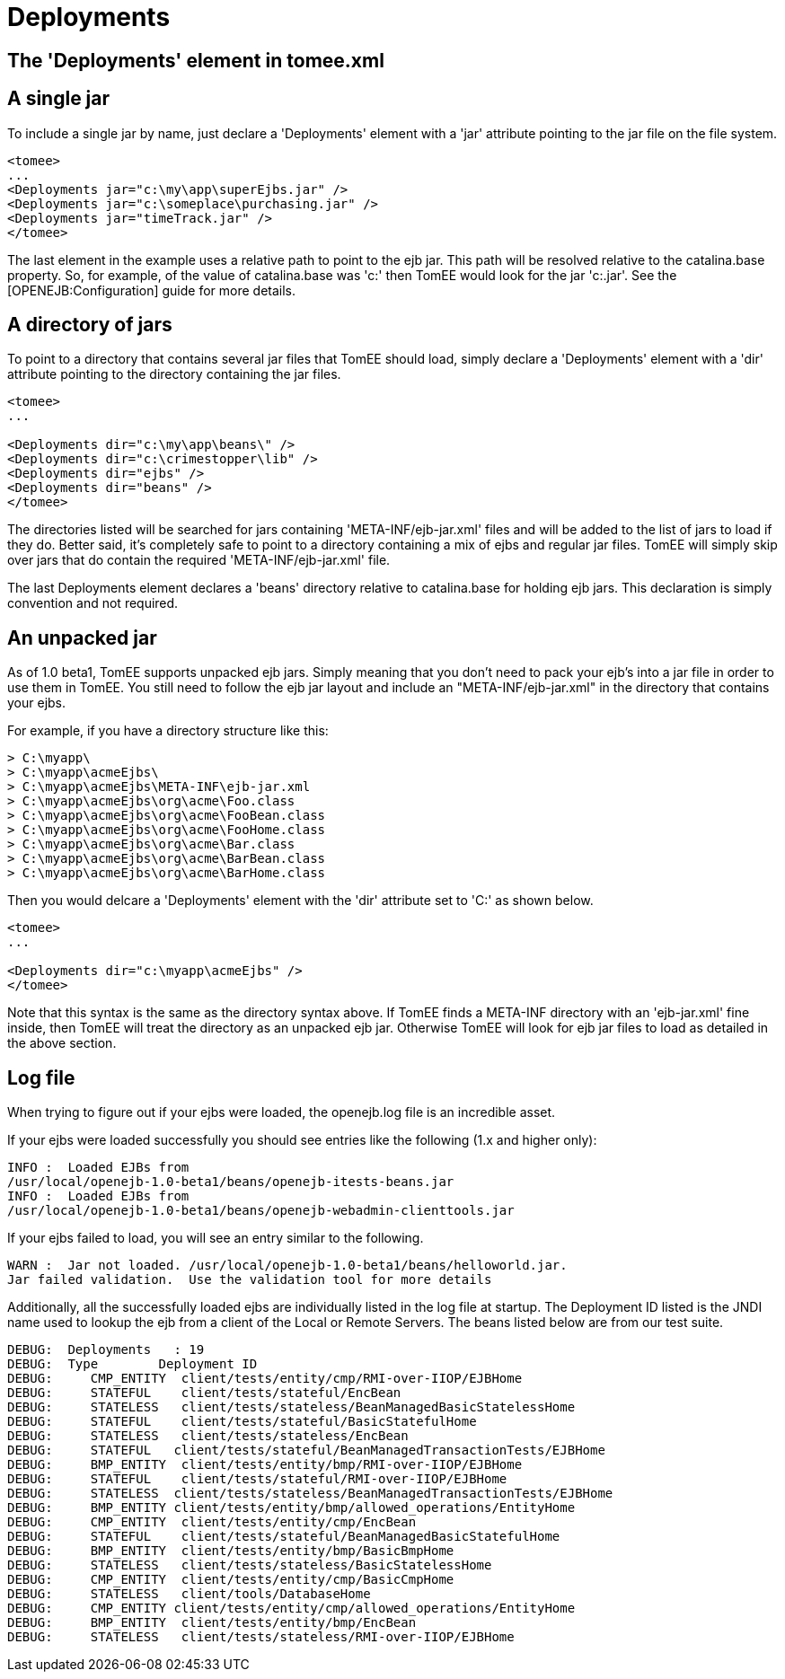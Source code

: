 = Deployments
:index-group: Configuration
:jbake-date: 2018-12-05
:jbake-type: page
:jbake-status: published


== The 'Deployments' element in tomee.xml

== A single jar

To include a single jar by name, just declare a 'Deployments' element
with a 'jar' attribute pointing to the jar file on the file system.

[source,xml]
----
<tomee>
...
<Deployments jar="c:\my\app\superEjbs.jar" />
<Deployments jar="c:\someplace\purchasing.jar" />
<Deployments jar="timeTrack.jar" />
</tomee>
----

The last element in the example uses a relative path to point to the ejb
jar. This path will be resolved relative to the catalina.base property.
So, for example, of the value of catalina.base was 'c:' then TomEE
would look for the jar 'c:.jar'. See the [OPENEJB:Configuration] guide
for more details.

== A directory of jars

To point to a directory that contains several jar files that TomEE
should load, simply declare a 'Deployments' element with a 'dir'
attribute pointing to the directory containing the jar files.

[source,xml]
----
<tomee>
...

<Deployments dir="c:\my\app\beans\" />
<Deployments dir="c:\crimestopper\lib" />
<Deployments dir="ejbs" />
<Deployments dir="beans" />
</tomee>
----

The directories listed will be searched for jars containing
'META-INF/ejb-jar.xml' files and will be added to the list of jars to
load if they do. Better said, it's completely safe to point to a
directory containing a mix of ejbs and regular jar files. TomEE will
simply skip over jars that do contain the required
'META-INF/ejb-jar.xml' file.

The last Deployments element declares a 'beans' directory relative to
catalina.base for holding ejb jars. This declaration is simply convention
and not required.

== An unpacked jar

As of 1.0 beta1, TomEE supports unpacked ejb jars. Simply meaning that
you don't need to pack your ejb's into a jar file in order to use them
in TomEE. You still need to follow the ejb jar layout and include an
"META-INF/ejb-jar.xml" in the directory that contains your ejbs.

For example, if you have a directory structure like this:

[source,java]
----
> C:\myapp\
> C:\myapp\acmeEjbs\
> C:\myapp\acmeEjbs\META-INF\ejb-jar.xml
> C:\myapp\acmeEjbs\org\acme\Foo.class
> C:\myapp\acmeEjbs\org\acme\FooBean.class
> C:\myapp\acmeEjbs\org\acme\FooHome.class
> C:\myapp\acmeEjbs\org\acme\Bar.class
> C:\myapp\acmeEjbs\org\acme\BarBean.class
> C:\myapp\acmeEjbs\org\acme\BarHome.class
----

Then you would delcare a 'Deployments' element with the 'dir' attribute
set to 'C:' as shown below.

[source,xml]
----
<tomee>
...

<Deployments dir="c:\myapp\acmeEjbs" />
</tomee>
----

Note that this syntax is the same as the directory syntax above. If
TomEE finds a META-INF directory with an 'ejb-jar.xml' fine inside,
then TomEE will treat the directory as an unpacked ejb jar. Otherwise
TomEE will look for ejb jar files to load as detailed in the above
section.

== Log file

When trying to figure out if your ejbs were loaded, the openejb.log file
is an incredible asset.

If your ejbs were loaded successfully you should see entries like the
following (1.x and higher only):

[source,properties]
----
INFO :  Loaded EJBs from
/usr/local/openejb-1.0-beta1/beans/openejb-itests-beans.jar
INFO :  Loaded EJBs from
/usr/local/openejb-1.0-beta1/beans/openejb-webadmin-clienttools.jar
----

If your ejbs failed to load, you will see an entry similar to the
following.

[source,properties]
----
WARN :  Jar not loaded. /usr/local/openejb-1.0-beta1/beans/helloworld.jar.
Jar failed validation.  Use the validation tool for more details
----

Additionally, all the successfully loaded ejbs are individually listed
in the log file at startup. The Deployment ID listed is the JNDI name
used to lookup the ejb from a client of the Local or Remote Servers. The
beans listed below are from our test suite.

[source,properties]
----
DEBUG:  Deployments   : 19
DEBUG:  Type        Deployment ID
DEBUG:     CMP_ENTITY  client/tests/entity/cmp/RMI-over-IIOP/EJBHome
DEBUG:     STATEFUL    client/tests/stateful/EncBean
DEBUG:     STATELESS   client/tests/stateless/BeanManagedBasicStatelessHome
DEBUG:     STATEFUL    client/tests/stateful/BasicStatefulHome
DEBUG:     STATELESS   client/tests/stateless/EncBean
DEBUG:     STATEFUL   client/tests/stateful/BeanManagedTransactionTests/EJBHome
DEBUG:     BMP_ENTITY  client/tests/entity/bmp/RMI-over-IIOP/EJBHome
DEBUG:     STATEFUL    client/tests/stateful/RMI-over-IIOP/EJBHome
DEBUG:     STATELESS  client/tests/stateless/BeanManagedTransactionTests/EJBHome
DEBUG:     BMP_ENTITY client/tests/entity/bmp/allowed_operations/EntityHome
DEBUG:     CMP_ENTITY  client/tests/entity/cmp/EncBean
DEBUG:     STATEFUL    client/tests/stateful/BeanManagedBasicStatefulHome
DEBUG:     BMP_ENTITY  client/tests/entity/bmp/BasicBmpHome
DEBUG:     STATELESS   client/tests/stateless/BasicStatelessHome
DEBUG:     CMP_ENTITY  client/tests/entity/cmp/BasicCmpHome
DEBUG:     STATELESS   client/tools/DatabaseHome
DEBUG:     CMP_ENTITY client/tests/entity/cmp/allowed_operations/EntityHome
DEBUG:     BMP_ENTITY  client/tests/entity/bmp/EncBean
DEBUG:     STATELESS   client/tests/stateless/RMI-over-IIOP/EJBHome
----
